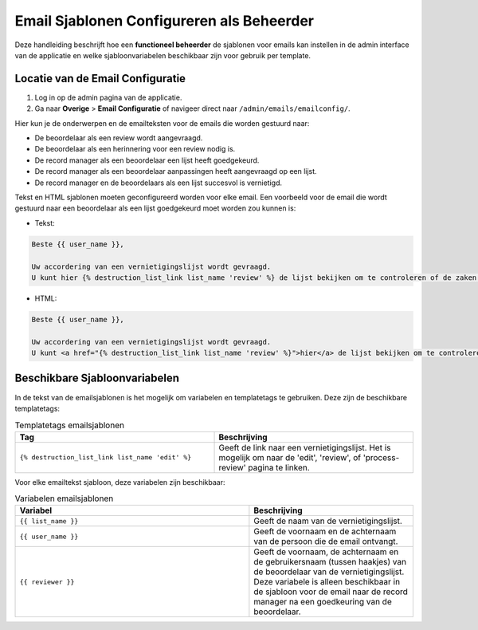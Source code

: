 .. _manual_3-administrator_3.1-email-templates:

==========================================
Email Sjablonen Configureren als Beheerder
==========================================

Deze handleiding beschrijft hoe een **functioneel beheerder** de sjablonen voor emails kan instellen 
in de admin interface van de applicatie en welke sjabloonvariabelen beschikbaar zijn voor gebruik per template.

Locatie van de Email Configuratie
---------------------------------
1. Log in op de admin pagina van de applicatie.
2. Ga naar **Overige** > **Email Configuratie** of navigeer direct naar ``/admin/emails/emailconfig/``.
   
Hier kun je de onderwerpen en de emailteksten voor de emails die worden gestuurd naar:

- De beoordelaar als een review wordt aangevraagd.
- De beoordelaar als een herinnering voor een review nodig is.
- De record manager als een beoordelaar een lijst heeft goedgekeurd.
- De record manager als een beoordelaar aanpassingen heeft aangevraagd op een lijst.
- De record manager en de beoordelaars als een lijst succesvol is vernietigd.

Tekst en HTML sjablonen moeten geconfigureerd worden voor elke email. Een voorbeeld voor de email
die wordt gestuurd naar een beoordelaar als een lijst goedgekeurd moet worden zou kunnen is:

- Tekst:

.. code:: 

   Beste {{ user_name }},
   
   Uw accordering van een vernietigingslijst wordt gevraagd. 
   U kunt hier {% destruction_list_link list_name 'review' %} de lijst bekijken om te controleren of de zaken op de lijst daadwerkelijk vernietigd kunnen worden.

- HTML:

.. code:: 

   Beste {{ user_name }},
   
   Uw accordering van een vernietigingslijst wordt gevraagd. 
   U kunt <a href="{% destruction_list_link list_name 'review' %}">hier</a> de lijst bekijken om te controleren of de zaken op de lijst daadwerkelijk vernietigd kunnen worden.

Beschikbare Sjabloonvariabelen
------------------------------

In de tekst van de emailsjablonen is het mogelijk om variabelen en templatetags te gebruiken.
Deze zijn de beschikbare templatetags:

.. csv-table:: Templatetags emailsjablonen
   :header: "Tag", "Beschrijving"
   :widths: 1 1

   "``{% destruction_list_link list_name 'edit' %}``", "Geeft de link naar een vernietigingslijst. Het is mogelijk om naar de 'edit', 'review', of 'process-review' pagina te linken."


Voor elke emailtekst sjabloon, deze variabelen zijn beschikbaar:

.. csv-table:: Variabelen emailsjablonen
   :header: "Variabel", "Beschrijving"
   :widths: 100, 70

   "``{{ list_name }}``",   "Geeft de naam van de vernietigingslijst."
   "``{{ user_name }}``",   "Geeft de voornaam en de achternaam van de persoon die de email ontvangt."
   "``{{ reviewer }}``",   "Geeft de voornaam, de achternaam en de gebruikersnaam (tussen haakjes) van de beoordelaar van de vernietigingslijst. Deze variabele is alleen beschikbaar in de sjabloon voor de email naar de record manager na een goedkeuring van de beoordelaar."

